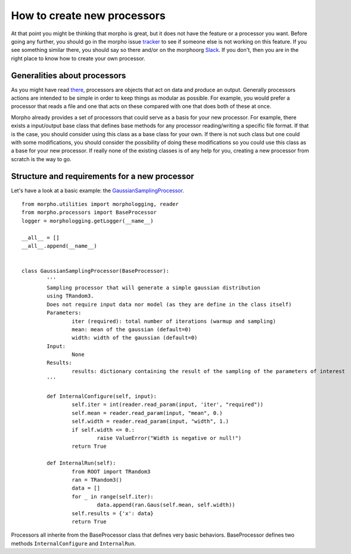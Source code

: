 ---------------------------------------
How to create new processors
---------------------------------------

At that point you might be thinking that morpho is great, but it does not have the feature or a processor you want.
Before going any further, you should go in the morpho issue `tracker`_ to see if someone else is not working on this feature.
If you see something similar there, you should say so there and/or on the morphoorg `Slack`_.
If you don't, then you are in the right place to know how to create your own processor.

Generalities about processors
---------------------------------------

As you might have read `there`_, processors are objects that act on data and produce an output.
Generally processors actions are intended to be simple in order to keep things as modular as possible.
For example, you would prefer a processor that reads a file and one that acts on these compared with one that does both of these at once.

Morpho already provides a set of processors that could serve as a basis for your new processor.
For example, there exists a input/output base class that defines base methods for any processor reading/writing a specific file format.
If that is the case, you should consider using this class as a base class for your own.
If there is not such class but one could with some modifications, you should consider the possibility of doing these modifications so you could use this class as a base for your new processor.
If really none of the existing classes is of any help for you, creating a new processor from scratch is the way to go.

Structure and requirements for a new processor
---------------------------------------

Let's have a look at a basic example: the `GaussianSamplingProcessor`_. ::

        from morpho.utilities import morphologging, reader
        from morpho.processors import BaseProcessor
        logger = morphologging.getLogger(__name__)
        
        __all__ = []
        __all__.append(__name__)
        
        
        class GaussianSamplingProcessor(BaseProcessor):
                '''
                Sampling processor that will generate a simple gaussian distribution
                using TRandom3.
                Does not require input data nor model (as they are define in the class itself)
                Parameters:
                        iter (required): total number of iterations (warmup and sampling)
                        mean: mean of the gaussian (default=0)
                        width: width of the gaussian (default=0)
                Input:
                        None
                Results:
                        results: dictionary containing the result of the sampling of the parameters of interest
                '''

                def InternalConfigure(self, input):
                        self.iter = int(reader.read_param(input, 'iter', "required"))
                        self.mean = reader.read_param(input, "mean", 0.)
                        self.width = reader.read_param(input, "width", 1.)
                        if self.width <= 0.:
                                raise ValueError("Width is negative or null!")
                        return True
                
                def InternalRun(self):
                        from ROOT import TRandom3
                        ran = TRandom3()
                        data = []
                        for _ in range(self.iter):
                                data.append(ran.Gaus(self.mean, self.width))
                        self.results = {'x': data}
                        return True

Processors all inherite from the BaseProcessor class that defines very basic behaviors.
BaseProcessor defines two methods ``InternalConfigure`` and ``InternalRun``.


.. _GaussianSamplingProcessor: https://github.com/morphoorg/morpho/blob/master/morpho/processors/sampling/GaussianSamplingProcessor.py
.. _tracker: https://github.com/morphoorg/morpho/issues
.. _Slack: https://morphoorg.slack.com/
.. _there: https://morpho.readthedocs.io/en/latest/morpho2framework.html#a-new-underlying-framework
